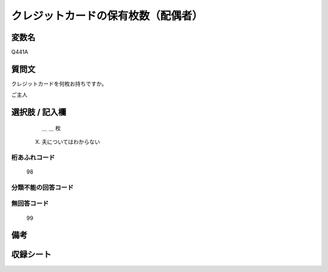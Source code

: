 .. title:: Q441A
.. rst-class:: item
====================================================================================================
クレジットカードの保有枚数（配偶者）
====================================================================================================

.. rst-class:: varname
変数名
==================

Q441A

.. rst-class:: question
質問文
==================


クレジットカードを何枚お持ちですか。

ご主人



.. rst-class:: answer
選択肢 / 記入欄
======================

  ＿ ＿ 枚

 X. 夫についてはわからない
 

.. rst-class:: overflow
桁あふれコード
-------------------------------
  98


.. rst-class:: not_available
分類不能の回答コード
-------------------------------------



.. rst-class:: not_available
無回答コード
-------------------------------------
  99


.. rst-class:: bikou
備考
==================



.. rst-class:: include_sheet
収録シート
=======================================
.. hlist::
   :columns: 3


   * p1_2

   * p2_2

   * p3_2

   * p4_2

   * p5a_2

   * p5b_2

   * p6_2

   * p7_2

   * p8_2

   * p9_2

   * p10_2

   * p11ab_2

   * p11c_2

   * p12_2

   * p13_2

   * p14_2

   * p15_2

   * p16abc_2

   * p16d_2

   * p17_2

   * p18_2

   * p19_2

   * p20_2

   * p21abcd_2

   * p21e_2

   * p22_2

   * p23_2

   * p24_2

   * p25_2

   * p26_2




.. index:: Q441A

